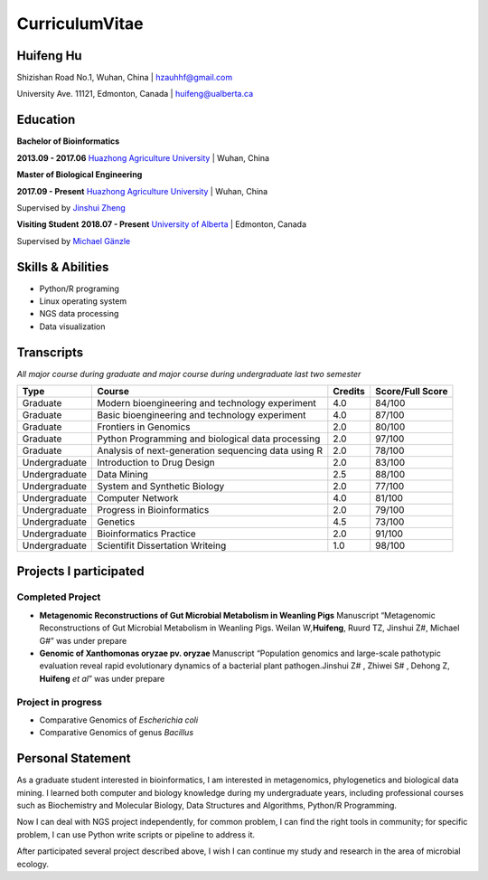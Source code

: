 CurriculumVitae
===============

Huifeng Hu
----------

Shizishan Road No.1, Wuhan, China \| hzauhhf@gmail.com

University Ave. 11121, Edmonton, Canada \| huifeng@ualberta.ca

Education
---------

**Bachelor of Bioinformatics**

**2013.09 - 2017.06** `Huazhong Agriculture
University <http://www.hzau.edu.cn/en/HOME.htm>`__ \| Wuhan, China

**Master of Biological Engineering**

**2017.09 - Present** `Huazhong Agriculture
University <http://www.hzau.edu.cn/en/HOME.htm>`__ \| Wuhan, China

Supervised by `Jinshui
Zheng <https://scholar.google.com.tw/citations?hl=zh-CN&user=L9z2gMAAAAAJ&view_op=list_works&sortby=pubdate>`__

**Visiting Student** **2018.07 - Present** `University of
Alberta <https://www.ualberta.ca/>`__ \| Edmonton, Canada

Supervised by `Michael
Gänzle <https://scholar.google.ca/citations?user=Zc29kvEAAAAJ&hl=en>`__

Skills & Abilities
------------------

-  Python/R programing
-  Linux operating system
-  NGS data processing
-  Data visualization

Transcripts
-----------

*All major course during graduate and major course during undergraduate
last two semester*

+-----------------+-----------------+-----------------+-----------------+
| Type            | Course          | Credits         | Score/Full      |
|                 |                 |                 | Score           |
+=================+=================+=================+=================+
| Graduate        | Modern          | 4.0             | 84/100          |
|                 | bioengineering  |                 |                 |
|                 | and technology  |                 |                 |
|                 | experiment      |                 |                 |
+-----------------+-----------------+-----------------+-----------------+
| Graduate        | Basic           | 4.0             | 87/100          |
|                 | bioengineering  |                 |                 |
|                 | and technology  |                 |                 |
|                 | experiment      |                 |                 |
+-----------------+-----------------+-----------------+-----------------+
| Graduate        | Frontiers in    | 2.0             | 80/100          |
|                 | Genomics        |                 |                 |
+-----------------+-----------------+-----------------+-----------------+
| Graduate        | Python          | 2.0             | 97/100          |
|                 | Programming and |                 |                 |
|                 | biological data |                 |                 |
|                 | processing      |                 |                 |
+-----------------+-----------------+-----------------+-----------------+
| Graduate        | Analysis of     | 2.0             | 78/100          |
|                 | next-generation |                 |                 |
|                 | sequencing data |                 |                 |
|                 | using R         |                 |                 |
+-----------------+-----------------+-----------------+-----------------+
| Undergraduate   | Introduction to | 2.0             | 83/100          |
|                 | Drug Design     |                 |                 |
+-----------------+-----------------+-----------------+-----------------+
| Undergraduate   | Data Mining     | 2.5             | 88/100          |
+-----------------+-----------------+-----------------+-----------------+
| Undergraduate   | System and      | 2.0             | 77/100          |
|                 | Synthetic       |                 |                 |
|                 | Biology         |                 |                 |
+-----------------+-----------------+-----------------+-----------------+
| Undergraduate   | Computer        | 4.0             | 81/100          |
|                 | Network         |                 |                 |
+-----------------+-----------------+-----------------+-----------------+
| Undergraduate   | Progress in     | 2.0             | 79/100          |
|                 | Bioinformatics  |                 |                 |
+-----------------+-----------------+-----------------+-----------------+
| Undergraduate   | Genetics        | 4.5             | 73/100          |
+-----------------+-----------------+-----------------+-----------------+
| Undergraduate   | Bioinformatics  | 2.0             | 91/100          |
|                 | Practice        |                 |                 |
+-----------------+-----------------+-----------------+-----------------+
| Undergraduate   | Scientifit      | 1.0             | 98/100          |
|                 | Dissertation    |                 |                 |
|                 | Writeing        |                 |                 |
+-----------------+-----------------+-----------------+-----------------+

Projects I participated
-----------------------

Completed Project
~~~~~~~~~~~~~~~~~

-  **Metagenomic Reconstructions of Gut Microbial Metabolism in Weanling
   Pigs** Manuscript “Metagenomic Reconstructions of Gut Microbial
   Metabolism in Weanling Pigs. Weilan W\ *,*\ **Huifeng**, Ruurd TZ,
   Jinshui Z#, Michael G#” was under prepare
-  **Genomic of Xanthomonas oryzae pv. oryzae** Manuscript “Population
   genomics and large-scale pathotypic evaluation reveal rapid
   evolutionary dynamics of a bacterial plant pathogen.Jinshui Z# ,
   Zhiwei S# , Dehong Z, **Huifeng** *et al*” was under prepare

Project in progress
~~~~~~~~~~~~~~~~~~~

-  Comparative Genomics of *Escherichia coli*
-  Comparative Genomics of genus *Bacillus*

Personal Statement
------------------

As a graduate student interested in bioinformatics, I am interested in
metagenomics, phylogenetics and biological data mining. I learned both
computer and biology knowledge during my undergraduate years, including
professional courses such as Biochemistry and Molecular Biology, Data
Structures and Algorithms, Python/R Programming.

Now I can deal with NGS project independently, for common problem, I can
find the right tools in community; for specific problem, I can use
Python write scripts or pipeline to address it.

After participated several project described above, I wish I can
continue my study and research in the area of microbial ecology.
